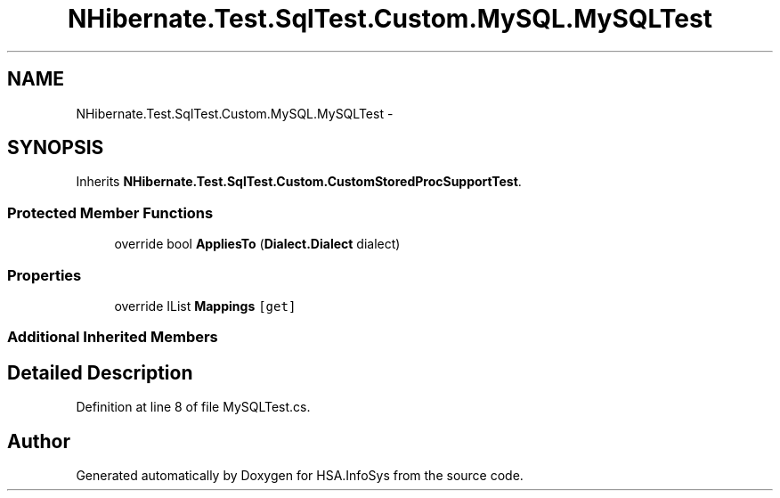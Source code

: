 .TH "NHibernate.Test.SqlTest.Custom.MySQL.MySQLTest" 3 "Fri Jul 5 2013" "Version 1.0" "HSA.InfoSys" \" -*- nroff -*-
.ad l
.nh
.SH NAME
NHibernate.Test.SqlTest.Custom.MySQL.MySQLTest \- 
.SH SYNOPSIS
.br
.PP
.PP
Inherits \fBNHibernate\&.Test\&.SqlTest\&.Custom\&.CustomStoredProcSupportTest\fP\&.
.SS "Protected Member Functions"

.in +1c
.ti -1c
.RI "override bool \fBAppliesTo\fP (\fBDialect\&.Dialect\fP dialect)"
.br
.in -1c
.SS "Properties"

.in +1c
.ti -1c
.RI "override IList \fBMappings\fP\fC [get]\fP"
.br
.in -1c
.SS "Additional Inherited Members"
.SH "Detailed Description"
.PP 
Definition at line 8 of file MySQLTest\&.cs\&.

.SH "Author"
.PP 
Generated automatically by Doxygen for HSA\&.InfoSys from the source code\&.
